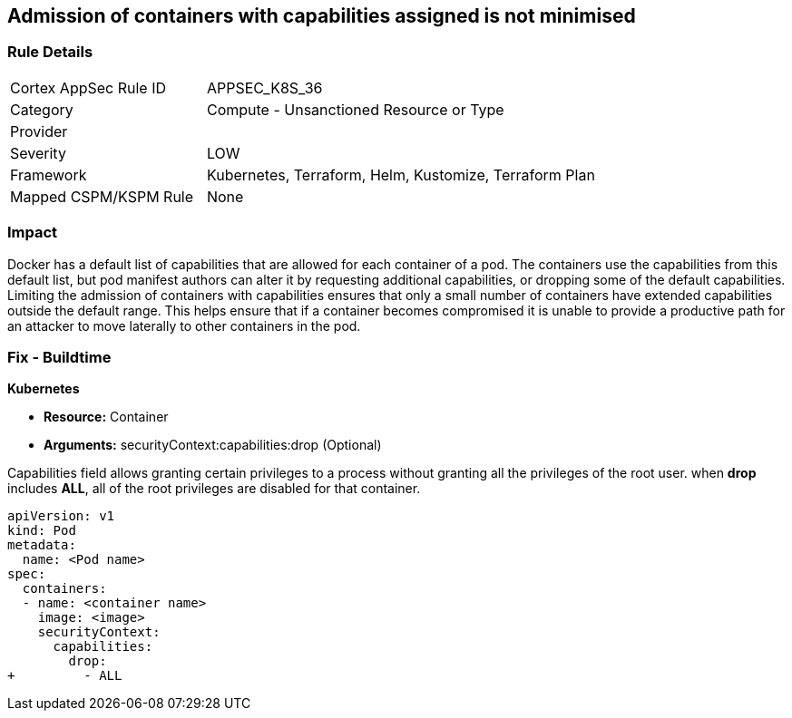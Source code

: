 == Admission of containers with capabilities assigned is not minimised
// Admission of containers with capabilities assigned not minimized

=== Rule Details

[cols="1,2"]
|===
|Cortex AppSec Rule ID |APPSEC_K8S_36
|Category |Compute - Unsanctioned Resource or Type
|Provider |
|Severity |LOW
|Framework |Kubernetes, Terraform, Helm, Kustomize, Terraform Plan
|Mapped CSPM/KSPM Rule |None
|===


=== Impact
Docker has a default list of capabilities that are allowed for each container of a pod.
The containers use the capabilities from this default list, but pod manifest authors can alter it by requesting additional capabilities, or dropping some of the default capabilities.
Limiting the admission of containers with capabilities ensures that only a small number of containers have extended capabilities outside the default range.
This helps ensure that if a container becomes compromised it is unable to provide a productive path for an attacker to move laterally to other containers in the pod.

=== Fix - Buildtime


*Kubernetes* 


* *Resource:* Container
* *Arguments:* securityContext:capabilities:drop (Optional)

Capabilities field allows granting certain privileges to a process without granting all the privileges of the root user.
when *drop* includes *ALL*, all of the root privileges are disabled for that container.


[source,yaml]
----
apiVersion: v1
kind: Pod
metadata:
  name: <Pod name>
spec:
  containers:
  - name: <container name>
    image: <image>
    securityContext:
      capabilities:
        drop:
+         - ALL
----

